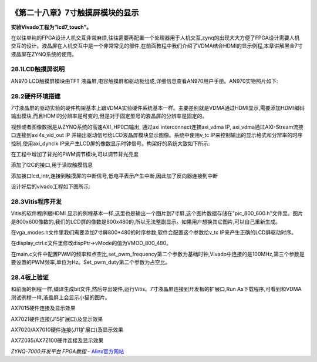 .. image:: images/images_0/88.png  

========================================
《第二十八章》7寸触摸屏模块的显示
========================================
**实验Vivado工程为“lcd7_touch”。**

在以往单纯的FPGA设计人机交互非常麻烦,往往需要再配置一个处理器用于人机交互,zynq的出现大大方便了FPGA设计需要人机交互的设计。液晶屏在人机交互中是一个非常常见的部件,在前面教程中我们介绍了VDMA结合HDMI的显示例程,本章讲解黑金7寸液晶屏在ZYNQ系统的使用。

28.1LCD触摸屏说明
========================================
AN970 LCD触摸屏模块由TFT 液晶屏,电容触摸屏和驱动板组成,详细信息查看AN970用户手册。AN970实物照片如下:

.. image:: images/images_28/image834.png  
   :align: center

28.2硬件环境搭建
========================================
7寸液晶屏的驱动实验的硬件构架基本上跟VDMA实验硬件系统基本一样。主要差别就是VDMA通过HDMI显示,需要添加HDMI编码输出模块,而且HDMI的分辨率是可变的,但是对于固定型号的液晶屏的分辨率是固定的。

视频或者图像数据是从ZYNQ系统的高速AXI_HP0口输出, 通过axi interconnect连接axi_vdma IP, axi_vdma通过AXI-Stream流接口连接到axi4s_vid_out IP 并输出驱动信号给LCD液晶屏模块显示图像。系统中使用v_tc IP来控制输出的显示格式和分辨率的时序控制,使用axi_dynclk IP来产生LCD屏的像数显示时钟信号。构架好的系统大致如下所示:

.. image:: images/images_28/image835.png  
   :align: center

在工程中增加了背光的PWM调节模块,可以调节背光亮度

.. image:: images/images_28/image836.png  
   :align: center

添加了I2C的接口,用于读取触摸信息

.. image:: images/images_28/image837.png  
   :align: center

添加接口lcd_intr,连接到触摸屏的中断信号,低电平表示产生中断,因此加了反向器连接到中断

.. image:: images/images_28/image838.png  
   :align: center

设计好后的vivado工程如下图所示:

.. image:: images/images_28/image839.png  
   :align: center

28.3Vitis程序开发
========================================
Vitis的软件程序跟HDMI 显示的例程基本一样,这里也是输出一个图片到7寸屏,这个图片数据存储在"pic_800_600.h"文件里。图片是800x600像数的,我们的LCD屏的像数是800x480的,所以无法整副显示。如果用户想换其它图片,可以自己重新生成。

在vga_modes.h文件里我们需要添加7寸屏800*480的时序参数,软件会配置这个参数给v_tc IP来产生正确的LCD屏驱动时序。

.. image:: images/images_28/image840.png  
   :align: center

在display_ctrl.c文件里修改dispPtr->vMode的值为VMOD_800_480。

.. image:: images/images_28/image841.png  
   :align: center

在main.c文件中配置PWM的频率和点空比,set_pwm_frequency第二个参数为基础时钟,Vivado中连接的是100MHz,第三个参数是要设置的PWM频率,单位为Hz。Set_pwm_duty第二个参数为占空比。

.. image:: images/images_28/image842.png  
   :align: center

28.4板上验证
========================================
和前面的例程一样,编译生成bit文件,然后导出硬件,运行Vitis。7寸液晶屏连接到开发板的扩展口,Run As下载程序,可看到和VDMA测试例程一样,液晶屏上会显示小猫的图片。

.. image:: images/images_28/image843.png  
   :align: center

.. image:: images/images_28/image844.png  
   :align: center

AX7015硬件连接及显示效果

.. image:: images/images_28/image845.png  
   :align: center

AX7021硬件连接(J15扩展口)及显示效果

.. image:: images/images_28/image846.png  
   :align: center

AX7020/AX7010硬件连接(J11扩展口)及显示效果

.. image:: images/images_28/image847.png  
   :align: center

AX7Z035/AX7Z100硬件连接及显示效果



       
.. image:: images/images_0/888.png  

*ZYNQ-7000开发平台 FPGA教程*    - `Alinx官方网站 <http://www.alinx.com>`_
